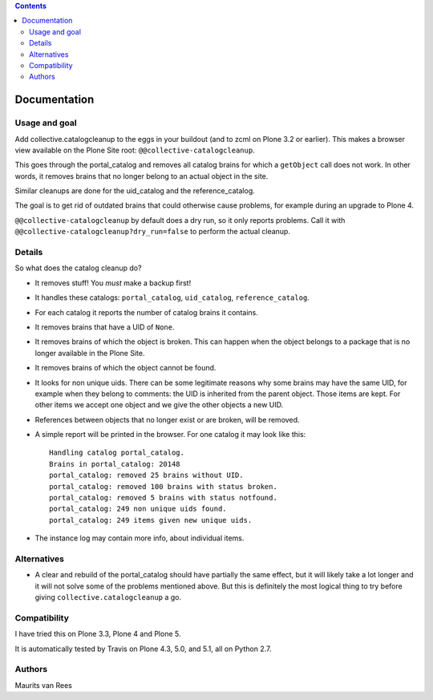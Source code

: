 .. contents::


Documentation
=============

.. image:: http://img.shields.io/pypi/v/collective.catalogcleanup.svg
   :target: https://pypi.python.org/pypi/collective.catalogcleanup

.. image:: https://img.shields.io/travis/collective/collective.catalogcleanup/master.svg
    :target: http://travis-ci.org/collective/collective.catalogcleanup

.. image:: https://img.shields.io/coveralls/collective/collective.catalogcleanup/master.svg
    :target: https://coveralls.io/r/collective/collective.catalogcleanup

Usage and goal
--------------

Add collective.catalogcleanup to the eggs in your buildout (and to zcml on
Plone 3.2 or earlier).  This makes a browser view available on the
Plone Site root: ``@@collective-catalogcleanup``.

This goes through the portal_catalog and removes all catalog brains
for which a ``getObject`` call does not work.  In other words, it
removes brains that no longer belong to an actual object in the site.

Similar cleanups are done for the uid_catalog and the
reference_catalog.

The goal is to get rid of outdated brains that could otherwise cause
problems, for example during an upgrade to Plone 4.

``@@collective-catalogcleanup`` by default does a dry run, so it
only reports problems.  Call it with
``@@collective-catalogcleanup?dry_run=false`` to perform the actual cleanup.


Details
-------

So what does the catalog cleanup do?

- It removes stuff!  You *must* make a backup first!

- It handles these catalogs: ``portal_catalog``, ``uid_catalog``,
  ``reference_catalog``.

- For each catalog it reports the number of catalog brains it
  contains.

- It removes brains that have a UID of ``None``.

- It removes brains of which the object is broken.  This can happen
  when the object belongs to a package that is no longer available in
  the Plone Site.

- It removes brains of which the object cannot be found.

- It looks for non unique uids.  There can be some legitimate reasons
  why some brains may have the same UID, for example when they belong
  to comments: the UID is inherited from the parent object.  Those
  items are kept.  For other items we accept one object and we give
  the other objects a new UID.

- References between objects that no longer exist or are broken, will
  be removed.

- A simple report will be printed in the browser.  For one catalog it
  may look like this::

    Handling catalog portal_catalog.
    Brains in portal_catalog: 20148
    portal_catalog: removed 25 brains without UID.
    portal_catalog: removed 100 brains with status broken.
    portal_catalog: removed 5 brains with status notfound.
    portal_catalog: 249 non unique uids found.
    portal_catalog: 249 items given new unique uids.

- The instance log may contain more info, about individual items.


Alternatives
------------

- A clear and rebuild of the portal_catalog should have partially the
  same effect, but it will likely take a lot longer and it will not
  solve some of the problems mentioned above.  But this is definitely
  the most logical thing to try before giving
  ``collective.catalogcleanup`` a go.


Compatibility
-------------

I have tried this on Plone 3.3, Plone 4 and Plone 5.

It is automatically tested by Travis on Plone 4.3, 5.0, and 5.1, all on Python 2.7.


Authors
-------

Maurits van Rees
